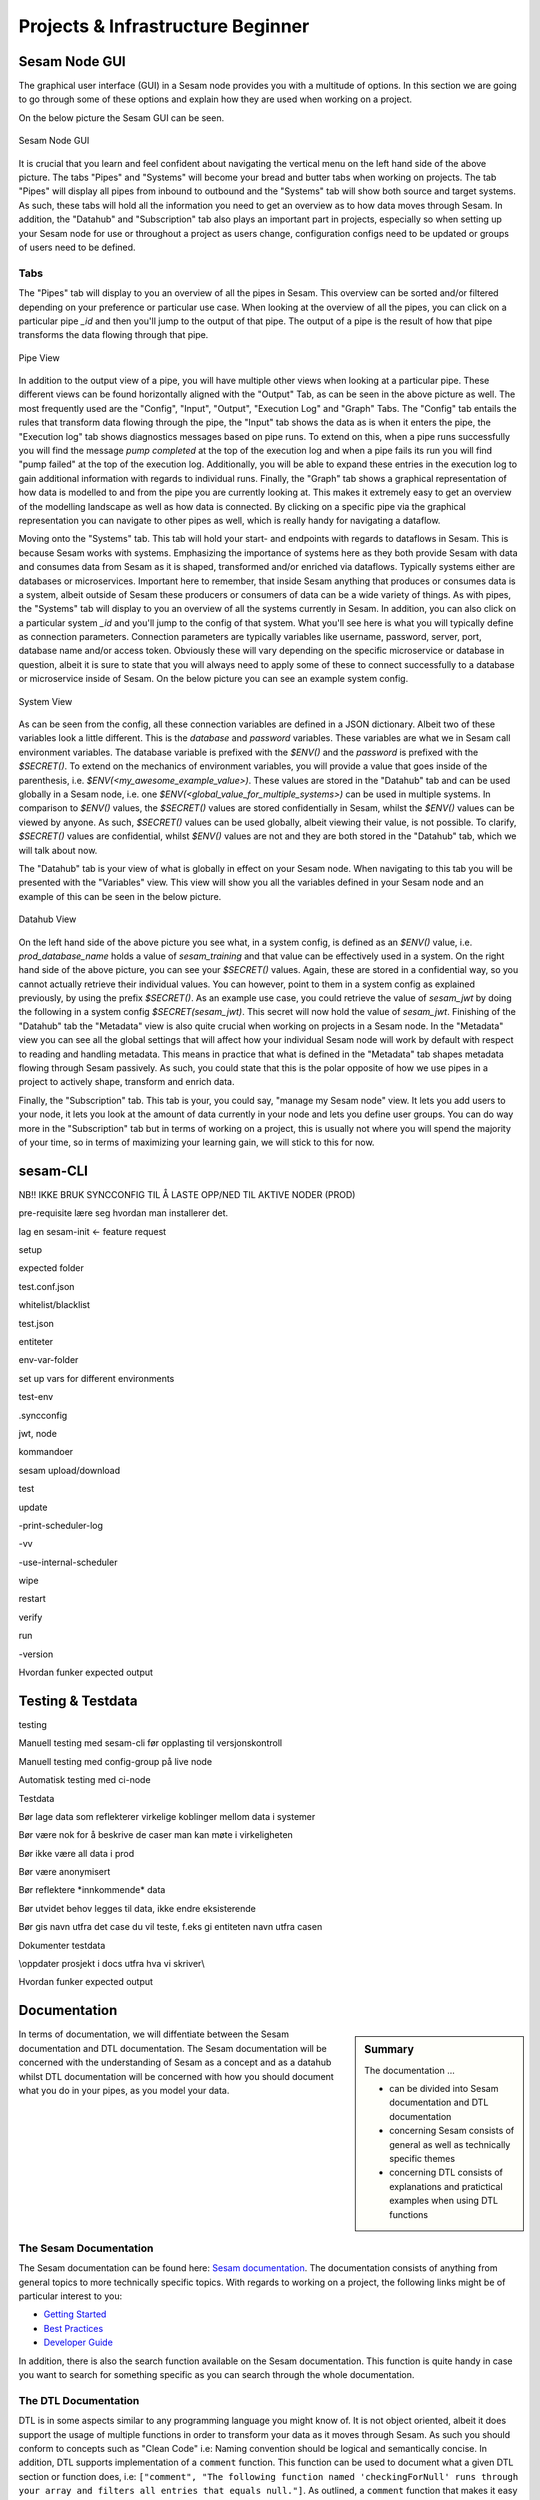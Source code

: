 .. _projects-and-infrastructure-beginner-4-1:

Projects & Infrastructure Beginner
----------------------------------

.. _sesam-node-gui-4-1:

Sesam Node GUI
~~~~~~~~~~~~~~

The graphical user interface (GUI) in a Sesam node provides you with a multitude of options. In this section we are going to go through some of these options and explain how they are used when working on a project.

On the below picture the Sesam GUI can be seen.  

.. _figure-sesamGUI-4-1:
.. figure:: ./media/Sesam_GUI.png
   :align: center

   Sesam Node GUI

It is crucial that you learn and feel confident about navigating the vertical menu on the left hand side of the above picture. The tabs "Pipes" and "Systems" will become your bread and butter tabs when working on projects. The tab "Pipes" will display all pipes from inbound to outbound and the "Systems" tab will show both source and target systems. As such, these tabs will hold all the information you need to get an overview as to how data moves through Sesam. In addition, the "Datahub" and "Subscription" tab also plays an important part in projects, especially so when setting up your Sesam node for use or throughout a project as users change, configuration configs need to be updated or groups of users need to be defined.


Tabs
^^^^

The "Pipes" tab will display to you an overview of all the pipes in Sesam. This overview can be sorted and/or filtered depending on your preference or particular use case. When looking at the overview of all the pipes, you can click on a particular pipe `_id` and then you'll jump to the output of that pipe. The output of a pipe is the result of how that pipe transforms the data flowing through that pipe.

.. _figure-pipejump4-1:
.. figure:: ./media/pipejump.png
   :align: center

   Pipe View

In addition to the output view of a pipe, you will have multiple other views when looking at a particular pipe. These different views can be found horizontally aligned with the "Output" Tab, as can be seen in the above picture as well. The most frequently used are the "Config", "Input", "Output", "Execution Log" and "Graph" Tabs. The "Config" tab entails the rules that transform data flowing through the pipe, the "Input" tab shows the data as is when it enters the pipe, the "Execution log" tab shows diagnostics messages based on pipe runs. To extend on this, when a pipe runs successfully you will find the message *pump completed* at the top of the execution log and when a pipe fails its run you will find "pump failed" at the top of the execution log. Additionally, you will be able to expand these entries in the execution log to gain additional information with regards to individual runs. Finally, the "Graph" tab shows a graphical representation of how data is modelled to and from the pipe you are currently looking at. This makes it extremely easy to get an overview of the modelling landscape as well as how data is connected. By clicking on a specific pipe via the graphical representation you can navigate to other pipes as well, which is really handy for navigating a dataflow. 

Moving onto the "Systems" tab. This tab will hold your start- and endpoints with regards to dataflows in Sesam. This is because Sesam works with systems. Emphasizing the importance of systems here as they both provide Sesam with data and consumes data from Sesam as it is shaped, transformed and/or enriched via dataflows. Typically systems either are databases or microservices. Important here to remember, that inside Sesam anything that produces or consumes data is a system, albeit outside of Sesam these producers or consumers of data can be a wide variety of things. As with pipes, the "Systems" tab will display to you an overview of all the systems currently in Sesam. In addition, you can also click on a particular system `_id` and you'll jump to the config of that system. What you'll see here is what you will typically define as connection parameters. Connection parameters are typically variables like username, password, server, port, database name and/or access token. Obviously these will vary depending on the specific microservice or database in question, albeit it is sure to state that you will always need to apply some of these to connect successfully to a database or microservice inside of Sesam. On the below picture you can see an example system config.

.. _figure-systemconfig4-1:
.. figure:: ./media/systemconfig.png
   :align: center

   System View

As can be seen from the config, all these connection variables are defined in a JSON dictionary. Albeit two of these variables look a little different. This is the `database` and `password` variables. These variables are what we in Sesam call environment variables. The database variable is prefixed with the `$ENV()` and the `password` is prefixed with the `$SECRET()`. To extend on the mechanics of environment variables, you will provide a value that goes inside of the parenthesis, i.e. `$ENV(<my_awesome_example_value>)`. These values are stored in the "Datahub" tab and can be used globally in a Sesam node, i.e. one `$ENV(<global_value_for_multiple_systems>)` can be used in multiple systems. In comparison to `$ENV()` values, the `$SECRET()` values are stored confidentially in Sesam, whilst the `$ENV()` values can be viewed by anyone. As such, `$SECRET()` values can be used globally, albeit viewing their value, is not possible. To clarify, `$SECRET()` values are confidential, whilst `$ENV()` values are not and they are both stored in the "Datahub" tab, which we will talk about now.  

The "Datahub" tab is your view of what is globally in effect on your Sesam node. When navigating to this tab you will be presented with the "Variables" view. This view will show you all the variables defined in your Sesam node and an example of this can be seen in the below picture.

.. _figure-datahubview4-1:
.. figure:: ./media/datahubview.png
   :align: center

   Datahub View

On the left hand side of the above picture you see what, in a system config, is defined as an `$ENV()` value, i.e. `prod_database_name` holds a value of `sesam_training` and that value can be effectively used in a system. On the right hand side of the above picture, you can see your `$SECRET()` values. Again, these are stored in a confidential way, so you cannot actually retrieve their individual values. You can however, point to them in a system config as explained previously, by using the prefix `$SECRET()`. As an example use case, you could retrieve the value of `sesam_jwt` by doing the following in a system config `$SECRET(sesam_jwt)`. This secret will now hold the value of `sesam_jwt`. Finishing of the "Datahub" tab the "Metadata" view is also quite crucial when working on projects in a Sesam node. In the "Metadata" view you can see all the global settings that will affect how your individual Sesam node will work by default with respect to reading and handling metadata. This means in practice that what is defined in the "Metadata" tab shapes metadata flowing through Sesam passively. As such, you could state that this is the polar opposite of how we use pipes in a project to actively shape, transform and enrich data.

Finally, the "Subscription" tab. This tab is your, you could say, "manage my Sesam node" view. It lets you add users to your node, it lets you look at the amount of data currently in your node and lets you define user groups. You can do way more in the "Subscription" tab but in terms of working on a project, this is usually not where you will spend the majority of your time, so in terms of maximizing your learning gain, we will stick to this for now.  


.. seealso::

  Learn Sesam > Architecture & Concepts: :ref:`systems-1-1`
  
  Learn Sesam > Architecture & Concepts: :ref:`pipes-1-1`

  Getting started: :ref:`getting-started-microservices`

  Developer Guide > Service Configuration > Systems: :ref:`microservice_system`

.. _sesam-cli-4-1:

sesam-CLI
~~~~~~~~~

NB!! IKKE BRUK SYNCCONFIG TIL Å LASTE OPP/NED TIL AKTIVE NODER (PROD)

pre-requisite lære seg hvordan man installerer det.

lag en sesam-init <- feature request

setup

expected folder

test.conf.json

whitelist/blacklist

test.json

entiteter

env-var-folder

set up vars for different environments

test-env

.syncconfig

jwt, node

kommandoer

sesam upload/download

test

update

-print-scheduler-log

-vv

-use-internal-scheduler

wipe

restart

verify

run

-version

Hvordan funker expected output

.. seealso::

  TODO

.. _testing-and-testdata-4-1:

Testing & Testdata
~~~~~~~~~~~~~~~~~~

testing

Manuell testing med sesam-cli før opplasting til versjonskontroll

Manuell testing med config-group på live node

Automatisk testing med ci-node

Testdata

Bør lage data som reflekterer virkelige koblinger mellom data i systemer

Bør være nok for å beskrive de caser man kan møte i virkeligheten

Bør ikke være all data i prod

Bør være anonymisert

Bør reflektere \*innkommende\* data

Bør utvidet behov legges til data, ikke endre eksisterende

Bør gis navn utfra det case du vil teste, f.eks gi entiteten navn utfra
casen

Dokumenter testdata

\\\oppdater prosjekt i docs utfra hva vi skriver\\\

Hvordan funker expected output

.. seealso::

  TODO

.. _documentation-4-1:

Documentation
~~~~~~~~~~~~~

.. sidebar:: Summary

  The documentation ...

  - can be divided into Sesam documentation and DTL documentation
  - concerning Sesam consists of general as well as technically specific themes
  - concerning DTL consists of explanations and pratictical examples when using DTL functions

In terms of documentation, we will diffentiate between the Sesam documentation and DTL documentation. The Sesam documentation will be concerned with the understanding of Sesam as a concept and as a datahub whilst DTL documentation will be concerned with how you should document what you do in your pipes, as you model your data. 


The Sesam Documentation
^^^^^^^^^^^^^^^^^^^^^^^

The Sesam documentation can be found here: `Sesam documentation <https://docs.sesam.io/>`_. The documentation consists of anything from general topics to more technically specific topics. With regards to working on a project, the following links might be of particular interest to you:

- `Getting Started <https://docs.sesam.io/getting-started.html>`_
- `Best Practices <https://docs.sesam.io/best-practices.html>`_
- `Developer Guide <https://docs.sesam.io/developer-guide.html>`_

In addition, there is also the search function available on the Sesam documentation. This function is quite handy in case you want to search for something specific as you can search through the whole documentation.


The DTL Documentation
^^^^^^^^^^^^^^^^^^^^^

DTL is in some aspects similar to any programming language you might know of. It is not object oriented, albeit it does support the usage of multiple functions in order to transform your data as it moves through Sesam. As such you should conform to concepts such as "Clean Code" i.e: Naming convention should be logical and semantically concise. In addition, DTL supports implementation of a ``comment`` function. This function can be used to document what a given DTL section or function does, i.e: ``["comment", "The following function named 'checkingForNull' runs through your array and filters all entries that equals null."]``. As outlined, a ``comment`` function that makes it easy and convenient to document DTL logic when needed. Finally, DTL also supports adding a ``description`` function, which will display what a pipe does, when hovering over a given pipe in the Pipes view, i.e: ``["description", "This pipe transforms data to add customer loyalty and segments customers based on loyalty score"]``.    

.. tip::

  - when searching for specific DTL functions in the DTL documentation, search by hitting ``Ctrl/Cmd + f`` and type in the specific DTL function you want to look at in the search dropdown.

  - the `Service Configuration <https://docs.sesam.io/configuration.html>`_ is a good resource to look at when wanting to set up a new pipe and/or system.


.. seealso::

  Learn Sesam > Projects & Infrastructure: :ref:`sesam-node-gui-4-1`

  The Sesam Documentation: :ref:`sesam-master-data-hub`

  Developer Guide > Service Configuration: :ref:`configuration`

.. _jwt-authentication-4-1:

JWT/Authentisering
~~~~~~~~~~~~~~~~~~

Hvordan fungerer JWT’er?

NB: Skal snake mer om API I sesam-in-the-wild

.. seealso::

  TODO

.. _groups-and-permissions-4-1:

Groups & Permissions
~~~~~~~~~~~~~~~~~~~~

Hvordan virker det

Får man satt opp tilgangsstyring i Sesam?

.. seealso::

  TODO

.. _tasks-for-projects-infrastructure-beginner-4-1:

Tasks for Projects & Infrastructure: Beginner
~~~~~~~~~~~~~~~~~~~~~~~~~~~~~~~~~~~~~~~~~~~~~
